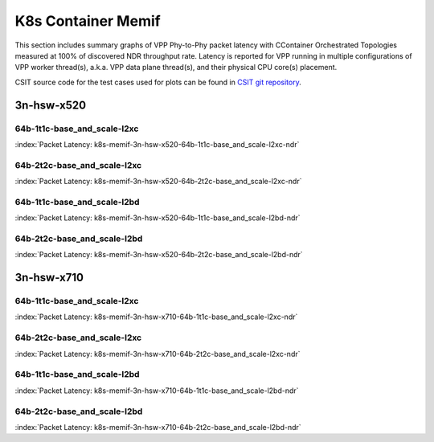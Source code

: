 
.. raw:: latex

    \clearpage

.. raw:: html

    <script type="text/javascript">

        function getDocHeight(doc) {
            doc = doc || document;
            var body = doc.body, html = doc.documentElement;
            var height = Math.max( body.scrollHeight, body.offsetHeight,
                html.clientHeight, html.scrollHeight, html.offsetHeight );
            return height;
        }

        function setIframeHeight(id) {
            var ifrm = document.getElementById(id);
            var doc = ifrm.contentDocument? ifrm.contentDocument:
                ifrm.contentWindow.document;
            ifrm.style.visibility = 'hidden';
            ifrm.style.height = "10px"; // reset to minimal height ...
            // IE opt. for bing/msn needs a bit added or scrollbar appears
            ifrm.style.height = getDocHeight( doc ) + 4 + "px";
            ifrm.style.visibility = 'visible';
        }

    </script>

K8s Container Memif
===================

This section includes summary graphs of VPP Phy-to-Phy packet latency
with CContainer Orchestrated Topologies measured at 100% of discovered NDR
throughput rate. Latency is reported for VPP running in multiple configurations
of VPP worker thread(s), a.k.a. VPP data plane thread(s), and their
physical CPU core(s) placement.

CSIT source code for the test cases used for plots can be found in
`CSIT git repository <https://git.fd.io/csit/tree/tests/kubernetes/perf/container_memif?h=rls1810>`_.

.. raw:: latex

    \clearpage

3n-hsw-x520
~~~~~~~~~~~

64b-1t1c-base_and_scale-l2xc
----------------------------

.. raw:: html

    <center><b>

:index:`Packet Latency: k8s-memif-3n-hsw-x520-64b-1t1c-base_and_scale-l2xc-ndr`

.. raw:: html

    </b>
    <iframe id="ifrm01" onload="setIframeHeight(this.id)" width="700" frameborder="0" scrolling="no" src="../../_static/vpp/k8s-memif-3n-hsw-x520-64b-1t1c-base_and_scale-l2xc-ndr-lat.html"></iframe>
    <p><br><br></p>
    </center>

.. raw:: latex

    \begin{figure}[H]
        \centering
            \graphicspath{{../_build/_static/vpp/}}
            \includegraphics[clip, trim=0cm 0cm 5cm 0cm, width=0.70\textwidth]{k8s-memif-3n-hsw-x520-64b-1t1c-base_and_scale-l2xc-ndr-lat}
            \label{fig:k8s-memif-3n-hsw-x520-64b-1t1c-base_and_scale-l2xc-ndr-lat}
    \end{figure}

.. raw:: latex

    \clearpage

64b-2t2c-base_and_scale-l2xc
----------------------------

.. raw:: html

    <center><b>

:index:`Packet Latency: k8s-memif-3n-hsw-x520-64b-2t2c-base_and_scale-l2xc-ndr`

.. raw:: html

    </b>
    <iframe id="ifrm02" onload="setIframeHeight(this.id)" width="700" frameborder="0" scrolling="no" src="../../_static/vpp/k8s-memif-3n-hsw-x520-64b-2t2c-base_and_scale-l2xc-ndr-lat.html"></iframe>
    <p><br><br></p>
    </center>

.. raw:: latex

    \begin{figure}[H]
        \centering
            \graphicspath{{../_build/_static/vpp/}}
            \includegraphics[clip, trim=0cm 0cm 5cm 0cm, width=0.70\textwidth]{k8s-memif-3n-hsw-x520-64b-2t2c-base_and_scale-l2xc-ndr-lat}
            \label{fig:k8s-memif-3n-hsw-x520-64b-2t2c-base_and_scale-l2xc-ndr-lat}
    \end{figure}

.. raw:: latex

    \clearpage

64b-1t1c-base_and_scale-l2bd
----------------------------

.. raw:: html

    <center><b>

:index:`Packet Latency: k8s-memif-3n-hsw-x520-64b-1t1c-base_and_scale-l2bd-ndr`

.. raw:: html

    </b>
    <iframe id="ifrm03" onload="setIframeHeight(this.id)" width="700" frameborder="0" scrolling="no" src="../../_static/vpp/k8s-memif-3n-hsw-x520-64b-1t1c-base_and_scale-l2bd-ndr-lat.html"></iframe>
    <p><br><br></p>
    </center>

.. raw:: latex

    \begin{figure}[H]
        \centering
            \graphicspath{{../_build/_static/vpp/}}
            \includegraphics[clip, trim=0cm 0cm 5cm 0cm, width=0.70\textwidth]{k8s-memif-3n-hsw-x520-64b-1t1c-base_and_scale-l2bd-ndr-lat}
            \label{fig:k8s-memif-3n-hsw-x520-64b-1t1c-base_and_scale-l2bd-ndr-lat}
    \end{figure}

.. raw:: latex

    \clearpage

64b-2t2c-base_and_scale-l2bd
----------------------------

.. raw:: html

    <center><b>

:index:`Packet Latency: k8s-memif-3n-hsw-x520-64b-2t2c-base_and_scale-l2bd-ndr`

.. raw:: html

    </b>
    <iframe id="ifrm04" onload="setIframeHeight(this.id)" width="700" frameborder="0" scrolling="no" src="../../_static/vpp/k8s-memif-3n-hsw-x520-64b-2t2c-base_and_scale-l2bd-ndr-lat.html"></iframe>
    <p><br><br></p>
    </center>

.. raw:: latex

    \begin{figure}[H]
        \centering
            \graphicspath{{../_build/_static/vpp/}}
            \includegraphics[clip, trim=0cm 0cm 5cm 0cm, width=0.70\textwidth]{k8s-memif-3n-hsw-x520-64b-2t2c-base_and_scale-l2bd-ndr-lat}
            \label{fig:k8s-memif-3n-hsw-x520-64b-2t2c-base_and_scale-l2bd-ndr-lat}
    \end{figure}

.. raw:: latex

    \clearpage

3n-hsw-x710
~~~~~~~~~~~

64b-1t1c-base_and_scale-l2xc
----------------------------

.. raw:: html

    <center><b>

:index:`Packet Latency: k8s-memif-3n-hsw-x710-64b-1t1c-base_and_scale-l2xc-ndr`

.. raw:: html

    </b>
    <iframe id="ifrm05" onload="setIframeHeight(this.id)" width="700" frameborder="0" scrolling="no" src="../../_static/vpp/k8s-memif-3n-hsw-x710-64b-1t1c-base_and_scale-l2xc-ndr-lat.html"></iframe>
    <p><br><br></p>
    </center>

.. raw:: latex

    \begin{figure}[H]
        \centering
            \graphicspath{{../_build/_static/vpp/}}
            \includegraphics[clip, trim=0cm 0cm 5cm 0cm, width=0.70\textwidth]{k8s-memif-3n-hsw-x710-64b-1t1c-base_and_scale-l2xc-ndr-lat}
            \label{fig:k8s-memif-3n-hsw-x710-64b-1t1c-base_and_scale-l2xc-ndr-lat}
    \end{figure}

.. raw:: latex

    \clearpage

64b-2t2c-base_and_scale-l2xc
----------------------------

.. raw:: html

    <center><b>

:index:`Packet Latency: k8s-memif-3n-hsw-x710-64b-2t2c-base_and_scale-l2xc-ndr`

.. raw:: html

    </b>
    <iframe id="ifrm06" onload="setIframeHeight(this.id)" width="700" frameborder="0" scrolling="no" src="../../_static/vpp/k8s-memif-3n-hsw-x710-64b-2t2c-base_and_scale-l2xc-ndr-lat.html"></iframe>
    <p><br><br></p>
    </center>

.. raw:: latex

    \begin{figure}[H]
        \centering
            \graphicspath{{../_build/_static/vpp/}}
            \includegraphics[clip, trim=0cm 0cm 5cm 0cm, width=0.70\textwidth]{k8s-memif-3n-hsw-x710-64b-2t2c-base_and_scale-l2xc-ndr-lat}
            \label{fig:k8s-memif-3n-hsw-x710-64b-2t2c-base_and_scale-l2xc-ndr-lat}
    \end{figure}

64b-1t1c-base_and_scale-l2bd
----------------------------

.. raw:: html

    <center><b>

:index:`Packet Latency: k8s-memif-3n-hsw-x710-64b-1t1c-base_and_scale-l2bd-ndr`

.. raw:: html

    </b>
    <iframe id="ifrm07" onload="setIframeHeight(this.id)" width="700" frameborder="0" scrolling="no" src="../../_static/vpp/k8s-memif-3n-hsw-x710-64b-1t1c-base_and_scale-l2bd-ndr-lat.html"></iframe>
    <p><br><br></p>
    </center>

.. raw:: latex

    \begin{figure}[H]
        \centering
            \graphicspath{{../_build/_static/vpp/}}
            \includegraphics[clip, trim=0cm 0cm 5cm 0cm, width=0.70\textwidth]{k8s-memif-3n-hsw-x710-64b-1t1c-base_and_scale-l2bd-ndr-lat}
            \label{fig:k8s-memif-3n-hsw-x710-64b-1t1c-base_and_scale-l2bd-ndr-lat}
    \end{figure}

.. raw:: latex

    \clearpage

64b-2t2c-base_and_scale-l2bd
----------------------------

.. raw:: html

    <center><b>

:index:`Packet Latency: k8s-memif-3n-hsw-x710-64b-2t2c-base_and_scale-l2bd-ndr`

.. raw:: html

    </b>
    <iframe id="ifrm08" onload="setIframeHeight(this.id)" width="700" frameborder="0" scrolling="no" src="../../_static/vpp/k8s-memif-3n-hsw-x710-64b-2t2c-base_and_scale-l2bd-ndr-lat.html"></iframe>
    <p><br><br></p>
    </center>

.. raw:: latex

    \begin{figure}[H]
        \centering
            \graphicspath{{../_build/_static/vpp/}}
            \includegraphics[clip, trim=0cm 0cm 5cm 0cm, width=0.70\textwidth]{k8s-memif-3n-hsw-x710-64b-2t2c-base_and_scale-l2bd-ndr-lat}
            \label{fig:k8s-memif-3n-hsw-x710-64b-2t2c-base_and_scale-l2bd-ndr-lat}
    \end{figure}
